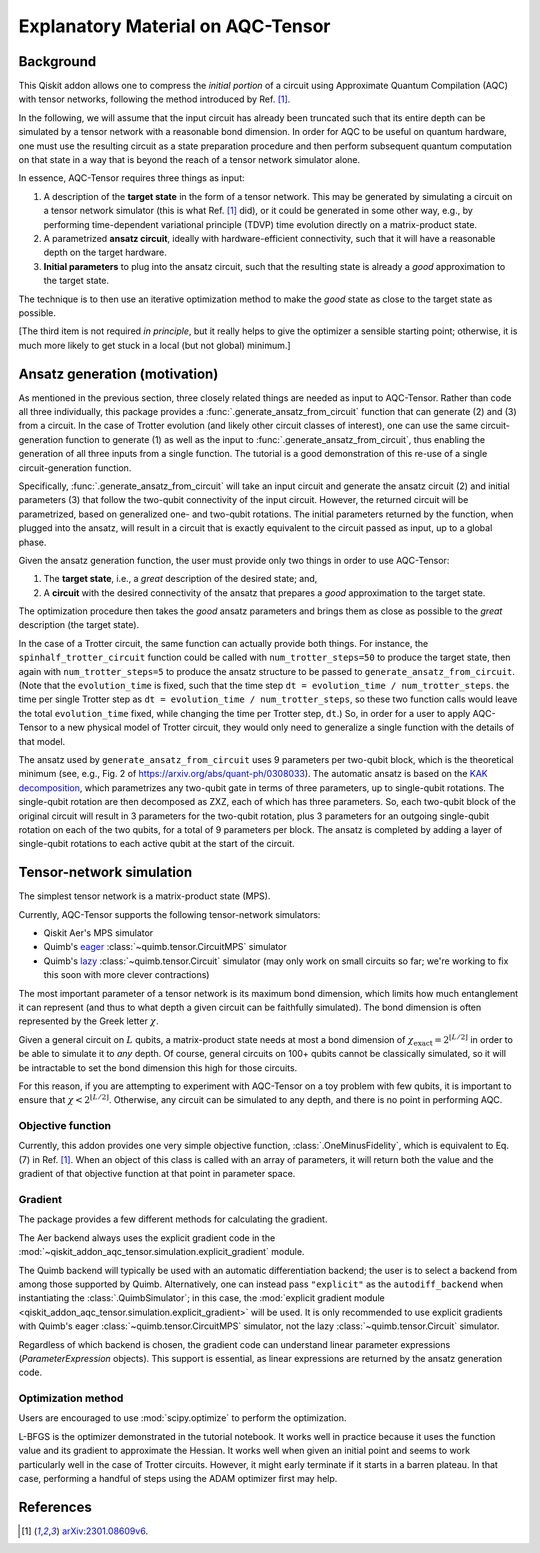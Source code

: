 .. _explanation:

##################################
Explanatory Material on AQC-Tensor
##################################

Background
----------

This Qiskit addon allows one to compress the *initial portion* of a circuit
using Approximate Quantum Compilation (AQC) with tensor networks,
following the method introduced by Ref. [1]_.

In the following, we will assume that the input circuit has already been
truncated such that its entire depth can be simulated
by a tensor network with a reasonable bond dimension.
In order for AQC to be useful on quantum hardware, one must use the
resulting circuit as a state preparation procedure and then perform
subsequent quantum computation on that state in a way that is beyond the
reach of a tensor network simulator alone.

In essence, AQC-Tensor requires three things as input:

1. A description of the **target state** in the form of a tensor
   network. This may be generated by simulating a circuit on a tensor
   network simulator (this is what Ref. [1]_
   did), or it could be generated in some other way, e.g., by
   performing time-dependent variational principle (TDVP) time evolution
   directly on a matrix-product state.
2. A parametrized **ansatz circuit**, ideally with hardware-efficient
   connectivity, such that it will have a reasonable depth on the target hardware.
3. **Initial parameters** to plug into the ansatz circuit, such that the
   resulting state is already a *good* approximation to the target
   state.

The technique is to then use an iterative optimization method to make the *good* state as close to the target state as possible.

[The third item is not required *in principle*, but it really helps to give the optimizer a sensible starting point; otherwise, it is much more likely to get stuck in a local (but not global) minimum.]

Ansatz generation (motivation)
------------------------------

As mentioned in the previous section, three closely related things are
needed as input to AQC-Tensor.  Rather than code all three
individually, this package provides a
:func:`.generate_ansatz_from_circuit` function that can generate (2)
and (3) from a circuit.  In the case of Trotter evolution (and likely
other circuit classes of interest), one can use the same
circuit-generation function to generate (1) as well as the input to
:func:`.generate_ansatz_from_circuit`, thus enabling the generation of
all three inputs from a single function.  The tutorial is a good
demonstration of this re-use of a single circuit-generation function.

Specifically, :func:`.generate_ansatz_from_circuit` will take an input circuit and generate
the ansatz circuit (2) and initial parameters
(3) that follow the two-qubit connectivity of
the input circuit.  However, the returned circuit will be parametrized, based on generalized one- and two-qubit
rotations. The initial parameters returned by the function, when plugged
into the ansatz, will result in a circuit that is exactly equivalent to
the circuit passed as input, up to a global phase.

Given the ansatz generation function, the user must provide only two things
in order to use AQC-Tensor:

1. The **target state**, i.e., a *great* description of the desired
   state; and,
2. A **circuit** with the desired connectivity of the ansatz that
   prepares a *good* approximation to the target state.

The optimization procedure then takes the *good* ansatz parameters and
brings them as close as possible to the *great* description (the target
state).

In the case of a Trotter circuit, the same function can actually provide
both things. For instance, the ``spinhalf_trotter_circuit`` function
could be called with ``num_trotter_steps=50`` to produce the target
state, then again with ``num_trotter_steps=5`` to produce the ansatz
structure to be passed to ``generate_ansatz_from_circuit``. (Note that
the ``evolution_time`` is fixed, such that the time step ``dt = evolution_time / num_trotter_steps``.
the time per single Trotter step as
``dt = evolution_time / num_trotter_steps``, so these two function calls
would leave the total ``evolution_time`` fixed, while changing the time
per Trotter step, ``dt``.) So, in order for a user to apply AQC-Tensor to a new
physical model of Trotter circuit, they would only need to generalize a
single function with the details of that model.

The ansatz used by
``generate_ansatz_from_circuit`` uses 9 parameters per
two-qubit block, which is the theoretical minimum (see, e.g., Fig. 2 of
https://arxiv.org/abs/quant-ph/0308033).
The automatic ansatz is based
on the `KAK
decomposition <https://qiskit-extensions.github.io/circuit-knitting-toolbox/circuit_cutting/explanation/index.html#more-general-cut-two-qubit-gates-via-the-kak-decomposition>`__,
which parametrizes any two-qubit gate in terms of three parameters, up
to single-qubit rotations. The single-qubit rotation are then decomposed as ZXZ, each of which has three parameters.
So, each two-qubit block of the original
circuit will result in 3 parameters for the two-qubit rotation, plus 3
parameters for an outgoing single-qubit rotation on each of the two
qubits, for a total of 9 parameters per block.
The ansatz is completed by adding a layer of single-qubit rotations to
each active qubit at the start of the circuit.

Tensor-network simulation
-------------------------

The simplest tensor network is a matrix-product state (MPS).

Currently, AQC-Tensor supports the following tensor-network simulators:

- Qiskit Aer's MPS simulator
- Quimb's `eager <https://quimb.readthedocs.io/en/latest/tensor-circuit-mps.html>`__ :class:`~quimb.tensor.CircuitMPS` simulator
- Quimb's `lazy <https://quimb.readthedocs.io/en/latest/tensor-circuit.html>`__ :class:`~quimb.tensor.Circuit` simulator (may only work on small circuits so far; we're working to fix this soon with more clever contractions)

The most important parameter of a tensor network is its maximum bond dimension, which limits how much entanglement it can represent (and thus to what depth a given circuit can be faithfully simulated).  The bond dimension is often represented by the Greek letter :math:`\chi`.

Given a general circuit on :math:`L` qubits, a matrix-product state needs at most a bond dimension of :math:`\chi_\mathrm{exact} = 2^{\lfloor L/2 \rfloor}` in order to be able to simulate it to *any* depth.  Of course, general circuits on 100+ qubits cannot be classically simulated, so it will be intractable to set the bond dimension this high for those circuits.

For this reason, if you are attempting to experiment with AQC-Tensor on a toy problem with few qubits, it is important to ensure that :math:`\chi < 2^{\lfloor L/2 \rfloor}`.  Otherwise, any circuit can be simulated to any depth, and there is no point in performing AQC.

Objective function
~~~~~~~~~~~~~~~~~~

Currently, this addon provides one very simple objective function, :class:`.OneMinusFidelity`, which is equivalent to Eq. (7) in Ref. [1]_.  When an object of this class is called with an array of parameters, it will return both the value and the gradient of that objective function at that point in parameter space.

Gradient
~~~~~~~~

The package provides a few different methods for calculating the gradient.

The Aer backend always uses the explicit gradient code in the :mod:`~qiskit_addon_aqc_tensor.simulation.explicit_gradient` module.

The Quimb backend will typically be used with an automatic differentiation backend; the user is to select a backend from among those supported by Quimb.  Alternatively, one can instead pass ``"explicit"`` as the ``autodiff_backend`` when instantiating the :class:`.QuimbSimulator`; in this case, the :mod:`explicit gradient module <qiskit_addon_aqc_tensor.simulation.explicit_gradient>` will be used.  It is only recommended to use explicit gradients with Quimb's eager :class:`~quimb.tensor.CircuitMPS` simulator, not the lazy :class:`~quimb.tensor.Circuit` simulator.

Regardless of which backend is chosen, the gradient code can understand linear parameter expressions (`ParameterExpression` objects).  This support is essential, as linear expressions are returned by the ansatz generation code.

Optimization method
~~~~~~~~~~~~~~~~~~~

Users are encouraged to use :mod:`scipy.optimize` to perform the optimization.

L-BFGS is the optimizer demonstrated in the tutorial notebook. It works well in practice because it uses the function value and its gradient to approximate the Hessian.  It works well when given an initial point and seems to work particularly well in the case of Trotter circuits.  However, it might early terminate if it starts in a barren plateau.  In that case, performing a handful of steps using the ADAM optimizer first may help.

References
----------

.. [1] `arXiv:2301.08609v6 <https://arxiv.org/abs/2301.08609v6>`__.

